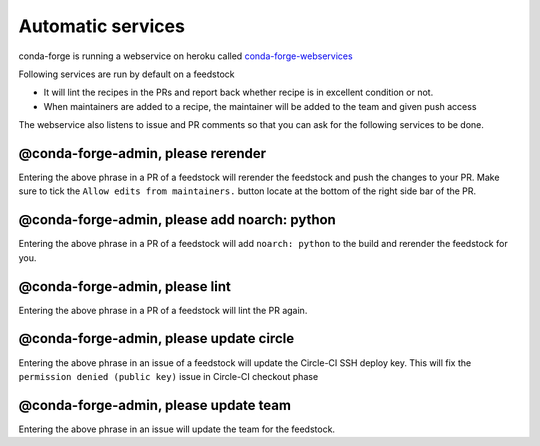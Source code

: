Automatic services
==================

conda-forge is running a webservice on heroku called `conda-forge-webservices <https://github.com/conda-forge/conda-forge-webservices>`_

Following services are run by default on a feedstock

- It will lint the recipes in the PRs and report back whether recipe is in excellent condition or not.
- When maintainers are added to a recipe, the maintainer will be added to the team and given push access

The webservice also listens to issue and PR comments so that you can ask for the following services to be done.

@conda-forge-admin, please rerender
-----------------------------------

Entering the above phrase in a PR of a feedstock will rerender the feedstock and push the changes to your PR.
Make sure to tick the ``Allow edits from maintainers.`` button locate at the bottom of the right side bar of the PR.


@conda-forge-admin, please add noarch: python
---------------------------------------------

Entering the above phrase in a PR of a feedstock will add ``noarch: python`` to the build and rerender the feedstock
for you.


@conda-forge-admin, please lint
-------------------------------

Entering the above phrase in a PR of a feedstock will lint the PR again.


@conda-forge-admin, please update circle
----------------------------------------

Entering the above phrase in an issue of a feedstock will update the Circle-CI SSH deploy key. This will fix the
``permission denied (public key)`` issue in Circle-CI checkout phase


@conda-forge-admin, please update team
--------------------------------------

Entering the above phrase in an issue will update the team for the feedstock.
